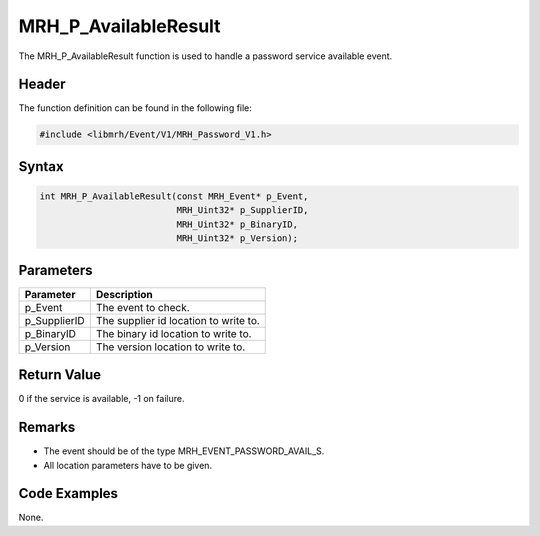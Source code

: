 MRH_P_AvailableResult
=====================
The MRH_P_AvailableResult function is used to handle a 
password service available event.

Header
------
The function definition can be found in the following file:

.. code-block:: c

    #include <libmrh/Event/V1/MRH_Password_V1.h>


Syntax
------
.. code-block:: c

    int MRH_P_AvailableResult(const MRH_Event* p_Event,
                              MRH_Uint32* p_SupplierID,
                              MRH_Uint32* p_BinaryID,
                              MRH_Uint32* p_Version);


Parameters
----------
.. list-table::
    :header-rows: 1

    * - Parameter
      - Description
    * - p_Event
      - The event to check.
    * - p_SupplierID
      - The supplier id location to write to.
    * - p_BinaryID
      - The binary id location to write to.
    * - p_Version
      - The version location to write to.


Return Value
------------
0 if the service is available, -1 on failure.

Remarks
-------
* The event should be of the type MRH_EVENT_PASSWORD_AVAIL_S.
* All location parameters have to be given.

Code Examples
-------------
None.